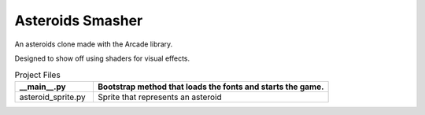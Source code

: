 Asteroids Smasher
=================

.. image:: screenshot.png
   :width: 50%

An asteroids clone made with the Arcade library.

Designed to show off using shaders for visual effects.

.. list-table:: Project Files
   :widths: 25 75
   :header-rows: 1

   * - __main__.py
     - Bootstrap method that loads the fonts and starts the game.
   * - asteroid_sprite.py
     - Sprite that represents an asteroid
